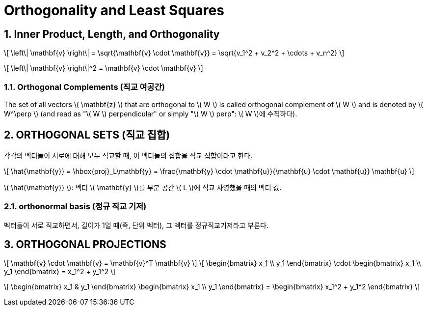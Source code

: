 = Orthogonality and Least Squares
:sectnums:
:stem: latexmath  

== Inner Product, Length, and Orthogonality

\[ \left\| \mathbf{v} \right\| = \sqrt{\mathbf{v} \cdot \mathbf{v}}
                               = \sqrt{v_1^2 + v_2^2 + \cdots + v_n^2}  \]

\[ \left\| \mathbf{v} \right\|^2 = \mathbf{v} \cdot \mathbf{v} \]

=== Orthogonal Complements (직교 여공간)

The set of all vectors \( \mathbf{z} \) that are orthogonal to \( W \) is called orthogonal
complement of \( W \) and is denoted by \( W^\perp \) (and read as "\( W \) perpendicular"
or simply "\( W \) perp": \( W \)에 수직하다).


== ORTHOGONAL SETS (직교 집합)

각각의 벡터들이 서로에 대해 모두 직교할 때, 이 벡터들의 집합을 직교 집합이라고 한다.

\[ \hat{\mathbf{y}} = \hbox{proj}_L\mathbf{y}
   = \frac{\mathbf{y} \cdot \mathbf{u}}{\mathbf{u} \cdot \mathbf{u}} \mathbf{u} \]

\( \hat{\mathbf{y}} \): 벡터 \( \mathbf{y} \)를 부분 공간 \( L \)에 직교 사영했을 때의
벡터 값.


=== orthonormal basis (정규 직교 기저)

벡터들이 서로 직교하면서, 길이가 1일 때(즉, 단위 벡터), 그 벡터를 정규직교기저라고 부른다.


== ORTHOGONAL PROJECTIONS

\[ \mathbf{v} \cdot \mathbf{v} = \mathbf{v}^T \mathbf{v} \]
\[ \begin{bmatrix} x_1 \\ y_1 \end{bmatrix} \cdot \begin{bmatrix} x_1 \\ y_1 \end{bmatrix} = x_1^2 + y_1^2 \]

\[ \begin{bmatrix} x_1 & y_1 \end{bmatrix}  \begin{bmatrix} x_1 \\ y_1 \end{bmatrix}
   = \begin{bmatrix} x_1^2 + y_1^2 \end{bmatrix}
\]